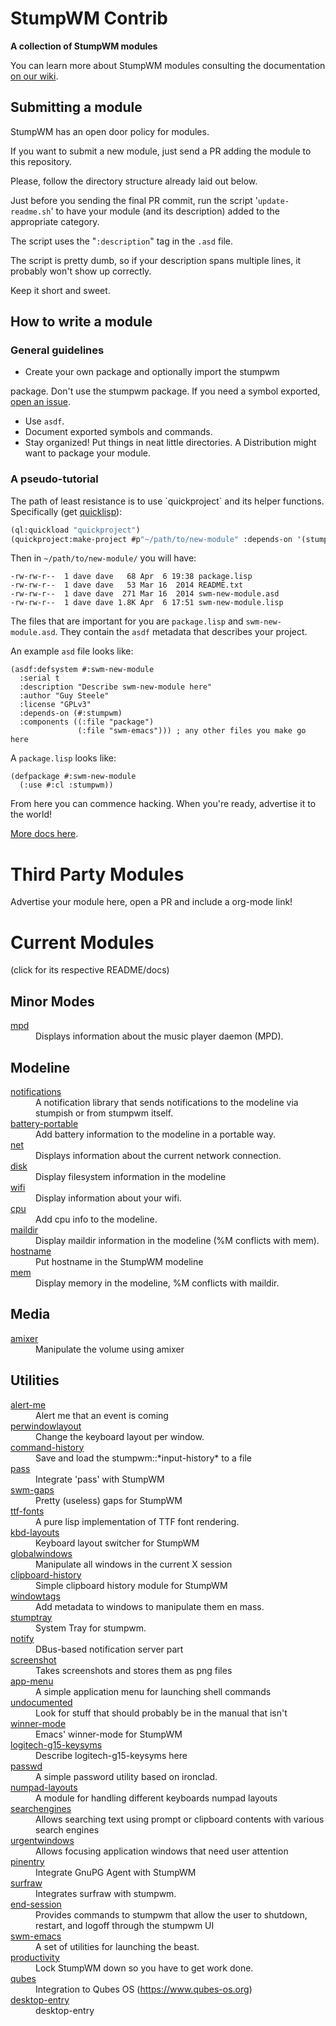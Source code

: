 * StumpWM Contrib
  *A collection of StumpWM modules*

  You can  learn more about StumpWM modules consulting the documentation [[https://github.com/stumpwm/stumpwm/wiki/Modules][on our wiki]].
** Submitting a module
   StumpWM has an open door policy for modules.

   If you want to submit a new module, just send a PR adding the module to this repository.

   Please, follow the directory structure already laid out below.

   Just before you sending the final PR commit, run the script '=update-readme.sh=' to have your
   module (and its description) added to the appropriate category.

   The script uses the "=:description=" tag in the =.asd= file.

   The script is pretty dumb, so if your description spans multiple lines, it
   probably won't show up correctly.

   Keep it short and sweet.
** How to write a module
*** General guidelines
    - Create your own package and optionally import the stumpwm
  package. Don't use the stumpwm package. If you need a symbol
  exported, [[https://github.com/stumpwm/stumpwm/issues][open an issue]].
    - Use =asdf=.
    - Document exported symbols and commands.
    - Stay organized!  Put things in neat little directories. A Distribution might want to package your module.
*** A pseudo-tutorial
    The path of least resistance is to use `quickproject` and its helper functions.  Specifically (get [[http://www.quicklisp.org/beta/][quicklisp]]):
#+BEGIN_SRC lisp
  (ql:quickload "quickproject")
  (quickproject:make-project #p"~/path/to/new-module" :depends-on '(stumpwm) :name "swm-new-module")
#+END_SRC
Then in =~/path/to/new-module/= you will have:
#+BEGIN_EXAMPLE
  -rw-rw-r--  1 dave dave   68 Apr  6 19:38 package.lisp
  -rw-rw-r--  1 dave dave   53 Mar 16  2014 README.txt
  -rw-rw-r--  1 dave dave  271 Mar 16  2014 swm-new-module.asd
  -rw-rw-r--  1 dave dave 1.8K Apr  6 17:51 swm-new-module.lisp
#+END_EXAMPLE
The files that are important for you are =package.lisp= and
=swm-new-module.asd=.  They contain the =asdf= metadata that describes
your project.

An example =asd= file looks like:
#+BEGIN_EXAMPLE
(asdf:defsystem #:swm-new-module
  :serial t
  :description "Describe swm-new-module here"
  :author "Guy Steele"
  :license "GPLv3"
  :depends-on (#:stumpwm)
  :components ((:file "package")
               (:file "swm-emacs"))) ; any other files you make go here
#+END_EXAMPLE
A =package.lisp= looks like:
#+BEGIN_EXAMPLE
(defpackage #:swm-new-module
  (:use #:cl :stumpwm))
#+END_EXAMPLE

From here you can commence hacking.  When you're ready, advertise it
to the world!

[[http://www.xach.com/lisp/quickproject/][More docs here]].
* Third Party Modules
  Advertise your module here, open a PR and include a org-mode link!
* Current Modules
  (click for its respective README/docs)
# Don't edit anything below this line, the script will blow it away
# --
** Minor Modes
- [[./minor-mode/mpd/README.org][mpd]] :: Displays information about the music player daemon (MPD).
** Modeline
- [[./minor-mode/notifications/README.org][notifications]] :: A notification library that sends notifications to the modeline via stumpish or from stumpwm itself.
- [[./modeline/battery-portable/README.org][battery-portable]] :: Add battery information to the modeline in a portable way.
- [[./modeline/net/README.org][net]] :: Displays information about the current network connection.
- [[./modeline/disk/README.org][disk]] :: Display filesystem information in the modeline
- [[./modeline/wifi/README.org][wifi]] :: Display information about your wifi.
- [[./modeline/cpu/README.org][cpu]] :: Add cpu info to the modeline.
- [[./modeline/maildir/README.org][maildir]] :: Display maildir information in the modeline (%M conflicts with mem).
- [[./modeline/hostname/README.org][hostname]] :: Put hostname in the StumpWM modeline
- [[./modeline/mem/README.org][mem]] :: Display memory in the modeline, %M conflicts with maildir.
** Media
- [[./media/amixer/README.org][amixer]] :: Manipulate the volume using amixer
** Utilities
- [[./util/alert-me/README.org][alert-me]] :: Alert me that an event is coming
- [[./util/perwindowlayout/README.org][perwindowlayout]] :: Change the keyboard layout per window.
- [[./util/command-history/README.org][command-history]] :: Save and load the stumpwm::*input-history* to a file
- [[./util/pass/README.org][pass]] :: Integrate 'pass' with StumpWM
- [[./util/swm-gaps/README.org][swm-gaps]] :: Pretty (useless) gaps for StumpWM
- [[./util/ttf-fonts/README.org][ttf-fonts]] :: A pure lisp implementation of TTF font rendering.
- [[./util/kbd-layouts/README.org][kbd-layouts]] :: Keyboard layout switcher for StumpWM
- [[./util/globalwindows/README.org][globalwindows]] :: Manipulate all windows in the current X session
- [[./util/clipboard-history/README.org][clipboard-history]] :: Simple clipboard history module for StumpWM
- [[./util/windowtags/README.org][windowtags]] :: Add metadata to windows to manipulate them en mass.
- [[./util/stumptray/README.org][stumptray]] :: System Tray for stumpwm.
- [[./util/notify/README.org][notify]] :: DBus-based notification server part
- [[./util/screenshot/README.org][screenshot]] :: Takes screenshots and stores them as png files
- [[./util/app-menu/README.org][app-menu]] :: A simple application menu for launching shell commands
- [[./util/undocumented/README.org][undocumented]] :: Look for stuff that should probably be in the manual that isn't
- [[./util/winner-mode/README.org][winner-mode]] :: Emacs' winner-mode for StumpWM
- [[./util/logitech-g15-keysyms/README.org][logitech-g15-keysyms]] :: Describe logitech-g15-keysyms here
- [[./util/passwd/README.org][passwd]] :: A simple password utility based on ironclad.
- [[./util/numpad-layouts/README.org][numpad-layouts]] :: A module for handling different keyboards numpad layouts
- [[./util/searchengines/README.org][searchengines]] :: Allows searching text using prompt or clipboard contents with various search engines
- [[./util/urgentwindows/README.org][urgentwindows]] :: Allows focusing application windows that need user attention
- [[./util/pinentry/README.org][pinentry]] :: Integrate GnuPG Agent with StumpWM
- [[./util/surfraw/README.org][surfraw]] :: Integrates surfraw with stumpwm.
- [[./util/end-session/README.org][end-session]] :: Provides commands to stumpwm that allow the user to shutdown, restart, and logoff through the stumpwm UI
- [[./util/swm-emacs/README.org][swm-emacs]] :: A set of utilities for launching the beast.
- [[./util/productivity/README.org][productivity]] :: Lock StumpWM down so you have to get work done.
- [[./util/qubes/README.org][qubes]] :: Integration to Qubes OS (https://www.qubes-os.org)
- [[./util/desktop-entry/README.org][desktop-entry]] :: desktop-entry
